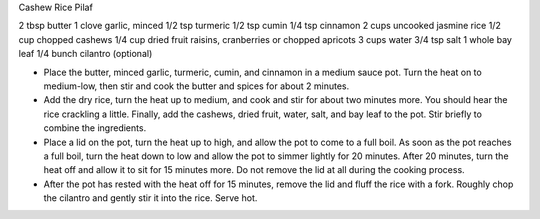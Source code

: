 Cashew Rice Pilaf

2 tbsp butter
1 clove garlic, minced
1/2 tsp turmeric
1/2 tsp cumin
1/4 tsp cinnamon
2 cups uncooked jasmine rice
1/2 cup chopped cashews
1/4 cup dried fruit raisins, cranberries or chopped apricots
3 cups water
3/4 tsp salt
1 whole bay leaf
1/4 bunch cilantro (optional)


- Place the butter, minced garlic, turmeric, cumin, and cinnamon in a medium sauce pot. Turn the heat on to medium-low, then stir and cook the butter and spices for about 2 minutes.
- Add the dry rice, turn the heat up to medium, and cook and stir for about two minutes more. You should hear the rice crackling a little. Finally, add the cashews, dried fruit, water, salt, and bay leaf to the pot. Stir briefly to combine the ingredients.
- Place a lid on the pot, turn the heat up to high, and allow the pot to come to a full boil. As soon as the pot reaches a full boil, turn the heat down to low and allow the pot to simmer lightly for 20 minutes.  After 20 minutes, turn the heat off and allow it to sit for 15 minutes more. Do not remove the lid at all during the cooking process.
- After the pot has rested with the heat off for 15 minutes, remove the lid and fluff the rice with a fork. Roughly chop the cilantro and gently stir it into the rice. Serve hot.
